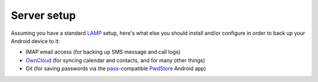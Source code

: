 Server setup
============

Assuming you have a standard LAMP_ setup, here's what else you should install
and/or configure in order to back up your Android device to it:

- IMAP email access (for backing up SMS message and call logs)
- OwnCloud_ (for syncing calendar and contacts, and for many other things)
- Git (for saving passwords via the pass_-compatible PwdStore_ Android app)

.. _LAMP: https://en.wikipedia.org/wiki/LAMP_%28software_bundle%29
.. _OwnCloud: https://owncloud.org/
.. _pass: http://www.passwordstore.org/
.. _PwdStore: https://github.com/zeapo/Android-Password-Store/blob/HEAD/README.md
